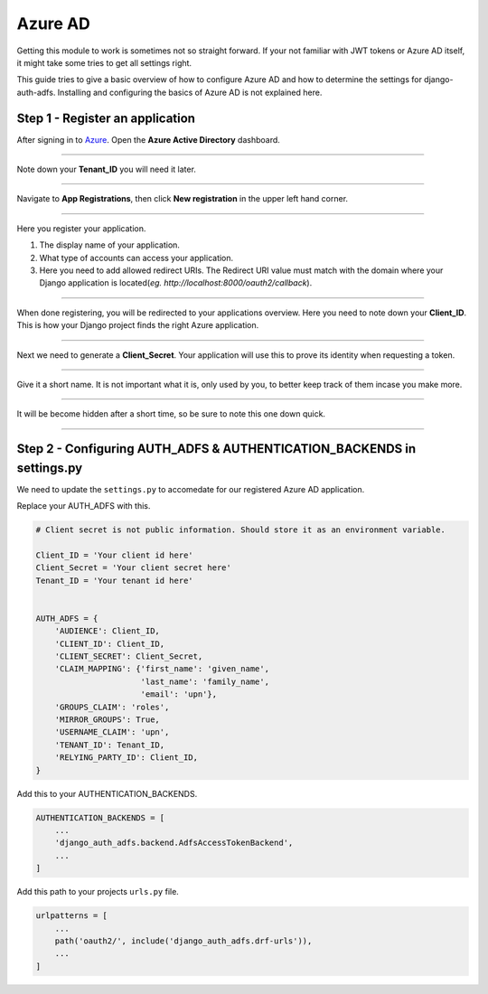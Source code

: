 Azure AD
========

Getting this module to work is sometimes not so straight forward. If your not familiar with JWT tokens or Azure AD
itself, it might take some tries to get all settings right.

This guide tries to give a basic overview of how to configure Azure AD and how to determine the settings for
django-auth-adfs. Installing and configuring the basics of Azure AD is not explained here.


Step 1 - Register an application
--------------------------------

After signing in to `Azure <https://portal.azure.com>`_. Open the **Azure Active Directory** dashboard. 

.. image:: _static/2021/01-azure_active_directory.png
   :scale: 50 %

------------


Note down your **Tenant_ID** you will need it later.


.. image:: _static/2021/02-azure_dashboard.png
    :scale: 50 %

------------


Navigate to **App Registrations**, then click **New registration** in the upper left hand corner.


.. image:: _static/2021/03-new_registrations.png
    :scale: 50 %

------------


Here you register your application. 

1. The display name of your application. 
2. What type of accounts can access your application.
3. Here you need to add allowed redirect URIs. The Redirect URI value must match with the domain where your Django application is located(*eg. http://localhost:8000/oauth2/callback*).


.. image:: _static/2021/04-app_registrations_specs.png
    :scale: 50 %

------------


When done registering, you will be redirected to your applications overview. Here you need to note down your **Client_ID**. This is how your Django project finds the right Azure application.  


.. image:: _static/2021/05-application_overview.png
    :scale: 50 %

------------


Next we need to generate a **Client_Secret**. Your application will use this to prove its identity when requesting a token. 


.. image:: _static/2021/06-add_Secret.png
    :scale: 50 %

------------


Give it a short name. It is not important what it is, only used by you, to better keep track of them incase you make more.


.. image:: _static/2021/07-add_Secret_name.png
    :scale: 50 %

------------


It will be become hidden after a short time, so be sure to note this one down quick.


.. image:: _static/2021/08-copy_Secret.png
    :scale: 50 %

------------


    
Step 2 - Configuring AUTH_ADFS & AUTHENTICATION_BACKENDS in settings.py
--------------------------------------------------------
We need to update the ``settings.py`` to accomedate for our registered Azure AD application. 

Replace your AUTH_ADFS with this.

.. code-block:: python

    # Client secret is not public information. Should store it as an environment variable.
    
    Client_ID = 'Your client id here'
    Client_Secret = 'Your client secret here'
    Tenant_ID = 'Your tenant id here'
    

    AUTH_ADFS = {
        'AUDIENCE': Client_ID,
        'CLIENT_ID': Client_ID,
        'CLIENT_SECRET': Client_Secret,
        'CLAIM_MAPPING': {'first_name': 'given_name',
                          'last_name': 'family_name',
                          'email': 'upn'},
        'GROUPS_CLAIM': 'roles',
        'MIRROR_GROUPS': True,
        'USERNAME_CLAIM': 'upn',
        'TENANT_ID': Tenant_ID,
        'RELYING_PARTY_ID': Client_ID,
    }
    

Add this to your AUTHENTICATION_BACKENDS.

.. code-block:: python

    AUTHENTICATION_BACKENDS = [
        ...
        'django_auth_adfs.backend.AdfsAccessTokenBackend',
        ...
    ]



Add this path to your projects ``urls.py`` file.

.. code-block:: python

    urlpatterns = [
        ...
        path('oauth2/', include('django_auth_adfs.drf-urls')),
        ...
    ] 
